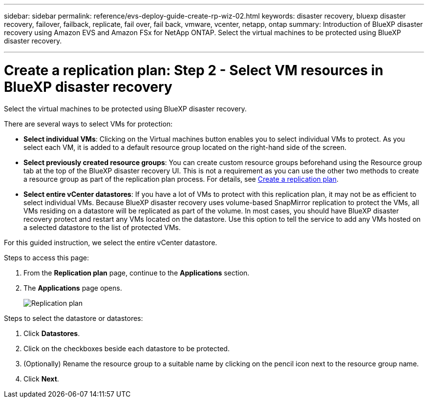 ---
sidebar: sidebar
permalink: reference/evs-deploy-guide-create-rp-wiz-02.html
keywords: disaster recovery, bluexp disaster recovery, failover, failback, replicate, fail over, fail back, vmware, vcenter, netapp, ontap
summary: Introduction of BlueXP disaster recovery using Amazon EVS and Amazon FSx for NetApp ONTAP. Select the virtual machines to be protected using BlueXP disaster recovery. 

---

= Create a replication plan: Step 2 - Select VM resources in BlueXP disaster recovery

:hardbreaks:
:icons: font
:imagesdir: ../media/use/

[.lead]
Select the virtual machines to be protected using BlueXP disaster recovery. 

There are several ways to select VMs for protection:

* *Select individual VMs*: Clicking on the Virtual machines button enables you to select individual VMs to protect. As you select each VM, it is added to a default resource group located on the right-hand side of the screen. 

* *Select previously created resource groups*: You can create custom resource groups beforehand using the Resource group tab at the top of the BlueXP disaster recovery UI. This is not a requirement as you can use the other two methods to create a resource group as part of the replication plan process. For details, see link:../use/drplan-create.html[Create a replication plan].

* *Select entire vCenter datastores*: If you have a lot of VMs to protect with this replication plan, it may not be as efficient to select individual VMs. Because BlueXP disaster recovery uses volume-based SnapMirror replication to protect the VMs, all VMs residing on a datastore will be replicated as part of the volume. In most cases, you should have BlueXP disaster recovery protect and restart any VMs located on the datastore. Use this option to tell the service to add any VMs hosted on a selected datastore to the list of protected VMs.

For this guided instruction, we select the entire vCenter datastore. 

.Steps to access this page: 
. From the *Replication plan* page, continue to the *Applications* section.
. The *Applications* page opens.
+
image:evs-create-rp-wiz-b-1-4.png[Replication plan, Applications page]

.Steps to select the datastore or datastores:

. Click *Datastores*. 

. Click on the checkboxes beside each datastore to be protected.

. (Optionally) Rename the resource group to a suitable name by clicking on the pencil icon next to the resource group name.

. Click *Next*.

